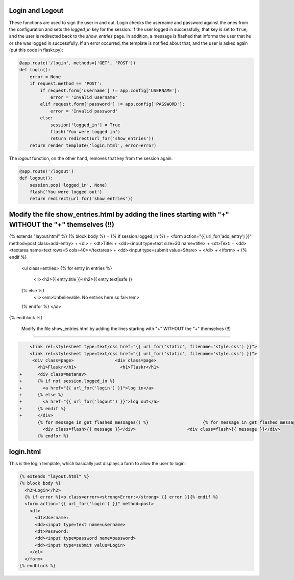 Login and Logout
----------------

These functions are used to sign the user in and out.  Login checks the
username and password against the ones from the configuration and sets the
`logged_in` key for the session.  If the user logged in successfully, that
key is set to ``True``, and the user is redirected back to the `show_entries`
page.  In addition, a message is flashed that informs the user that he or
she was logged in successfully.  If an error occurred, the template is
notified about that, and the user is asked again (put this code in flaskr.py):

.. code:: python

    @app.route('/login', methods=['GET', 'POST'])
    def login():
        error = None
        if request.method == 'POST':
            if request.form['username'] != app.config['USERNAME']:
                error = 'Invalid username'
            elif request.form['password'] != app.config['PASSWORD']:
                error = 'Invalid password'
            else:
                session['logged_in'] = True
                flash('You were logged in')
                return redirect(url_for('show_entries'))
        return render_template('login.html', error=error)


The `logout` function, on the other hand, removes that key from the session
again. 


.. code:: python

    @app.route('/logout')
    def logout():
        session.pop('logged_in', None)
        flash('You were logged out')
        return redirect(url_for('show_entries'))


Modify the file show_entries.html by adding the lines starting with "+" WITHOUT the "+" themselves (!!)
-------------------

{% extends "layout.html" %}
{% block body %}
+  {% if session.logged_in %}
+    <form action="{{ url_for('add_entry') }}" method=post class=add-entry>
+      <dl>
+        <dt>Title:
+        <dd><input type=text size=30 name=title>
+        <dt>Text:
+        <dd><textarea name=text rows=5 cols=40></textarea>
+        <dd><input type=submit value=Share>
+      </dl>
+    </form>
+  {% endif %}
  <ul class=entries>
  {% for entry in entries %}
    <li><h2>{{ entry.title }}</h2>{{ entry.text|safe }}
  {% else %}
    <li><em>Unbelievable.  No entries here so far</em>
  {% endfor %}
  </ul>
{% endblock %}

 Modify the file show_entries.html by adding the lines starting with "+" WITHOUT the "+" themselves (!!)
-------------------


.. sourcecode:: html+jinja
                
     <link rel=stylesheet type=text/css href="{{ url_for('static', filename='style.css') }}">
     <link rel=stylesheet type=text/css href="{{ url_for('static', filename='style.css') }}">
      <div class=page>		      <div class=page>
        <h1>Flaskr</h1>		        <h1>Flaskr</h1>
 +      <div class=metanav>		
 +      {% if not session.logged_in %}		
 +        <a href="{{ url_for('login') }}">log in</a>		
 +      {% else %}		
 +        <a href="{{ url_for('logout') }}">log out</a>		
 +      {% endif %}		
 +      </div>		
        {% for message in get_flashed_messages() %}		        {% for message in get_flashed_messages() %}
          <div class=flash>{{ message }}</div>		          <div class=flash>{{ message }}</div>
        {% endfor %}
        

login.html
----------

This is the login template, which basically just displays a form to allow
the user to login:

.. sourcecode:: html+jinja

    {% extends "layout.html" %}
    {% block body %}
      <h2>Login</h2>
      {% if error %}<p class=error><strong>Error:</strong> {{ error }}{% endif %}
      <form action="{{ url_for('login') }}" method=post>
        <dl>
          <dt>Username:
          <dd><input type=text name=username>
          <dt>Password:
          <dd><input type=password name=password>
          <dd><input type=submit value=Login>
        </dl>
      </form>
    {% endblock %}
